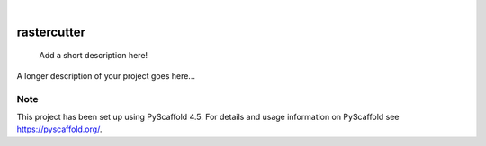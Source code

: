.. These are examples of badges you might want to add to your README:
   please update the URLs accordingly

    .. image:: https://api.cirrus-ci.com/github/<USER>/rastercutter.svg?branch=main
        :alt: Built Status
        :target: https://cirrus-ci.com/github/<USER>/rastercutter
    .. image:: https://readthedocs.org/projects/rastercutter/badge/?version=latest
        :alt: ReadTheDocs
        :target: https://rastercutter.readthedocs.io/en/stable/
    .. image:: https://img.shields.io/coveralls/github/<USER>/rastercutter/main.svg
        :alt: Coveralls
        :target: https://coveralls.io/r/<USER>/rastercutter
    .. image:: https://img.shields.io/pypi/v/rastercutter.svg
        :alt: PyPI-Server
        :target: https://pypi.org/project/rastercutter/
    .. image:: https://img.shields.io/conda/vn/conda-forge/rastercutter.svg
        :alt: Conda-Forge
        :target: https://anaconda.org/conda-forge/rastercutter
    .. image:: https://pepy.tech/badge/rastercutter/month
        :alt: Monthly Downloads
        :target: https://pepy.tech/project/rastercutter
    .. image:: https://img.shields.io/twitter/url/http/shields.io.svg?style=social&label=Twitter
        :alt: Twitter
        :target: https://twitter.com/rastercutter

.. image:: https://img.shields.io/badge/-PyScaffold-005CA0?logo=pyscaffold
    :alt: Project generated with PyScaffold
    :target: https://pyscaffold.org/

|

============
rastercutter
============


    Add a short description here!


A longer description of your project goes here...


.. _pyscaffold-notes:

Note
====

This project has been set up using PyScaffold 4.5. For details and usage
information on PyScaffold see https://pyscaffold.org/.
